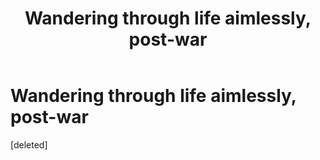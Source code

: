 #+TITLE: Wandering through life aimlessly, post-war

* Wandering through life aimlessly, post-war
:PROPERTIES:
:Score: 1
:DateUnix: 1531437351.0
:DateShort: 2018-Jul-13
:FlairText: Discussion
:END:
[deleted]

